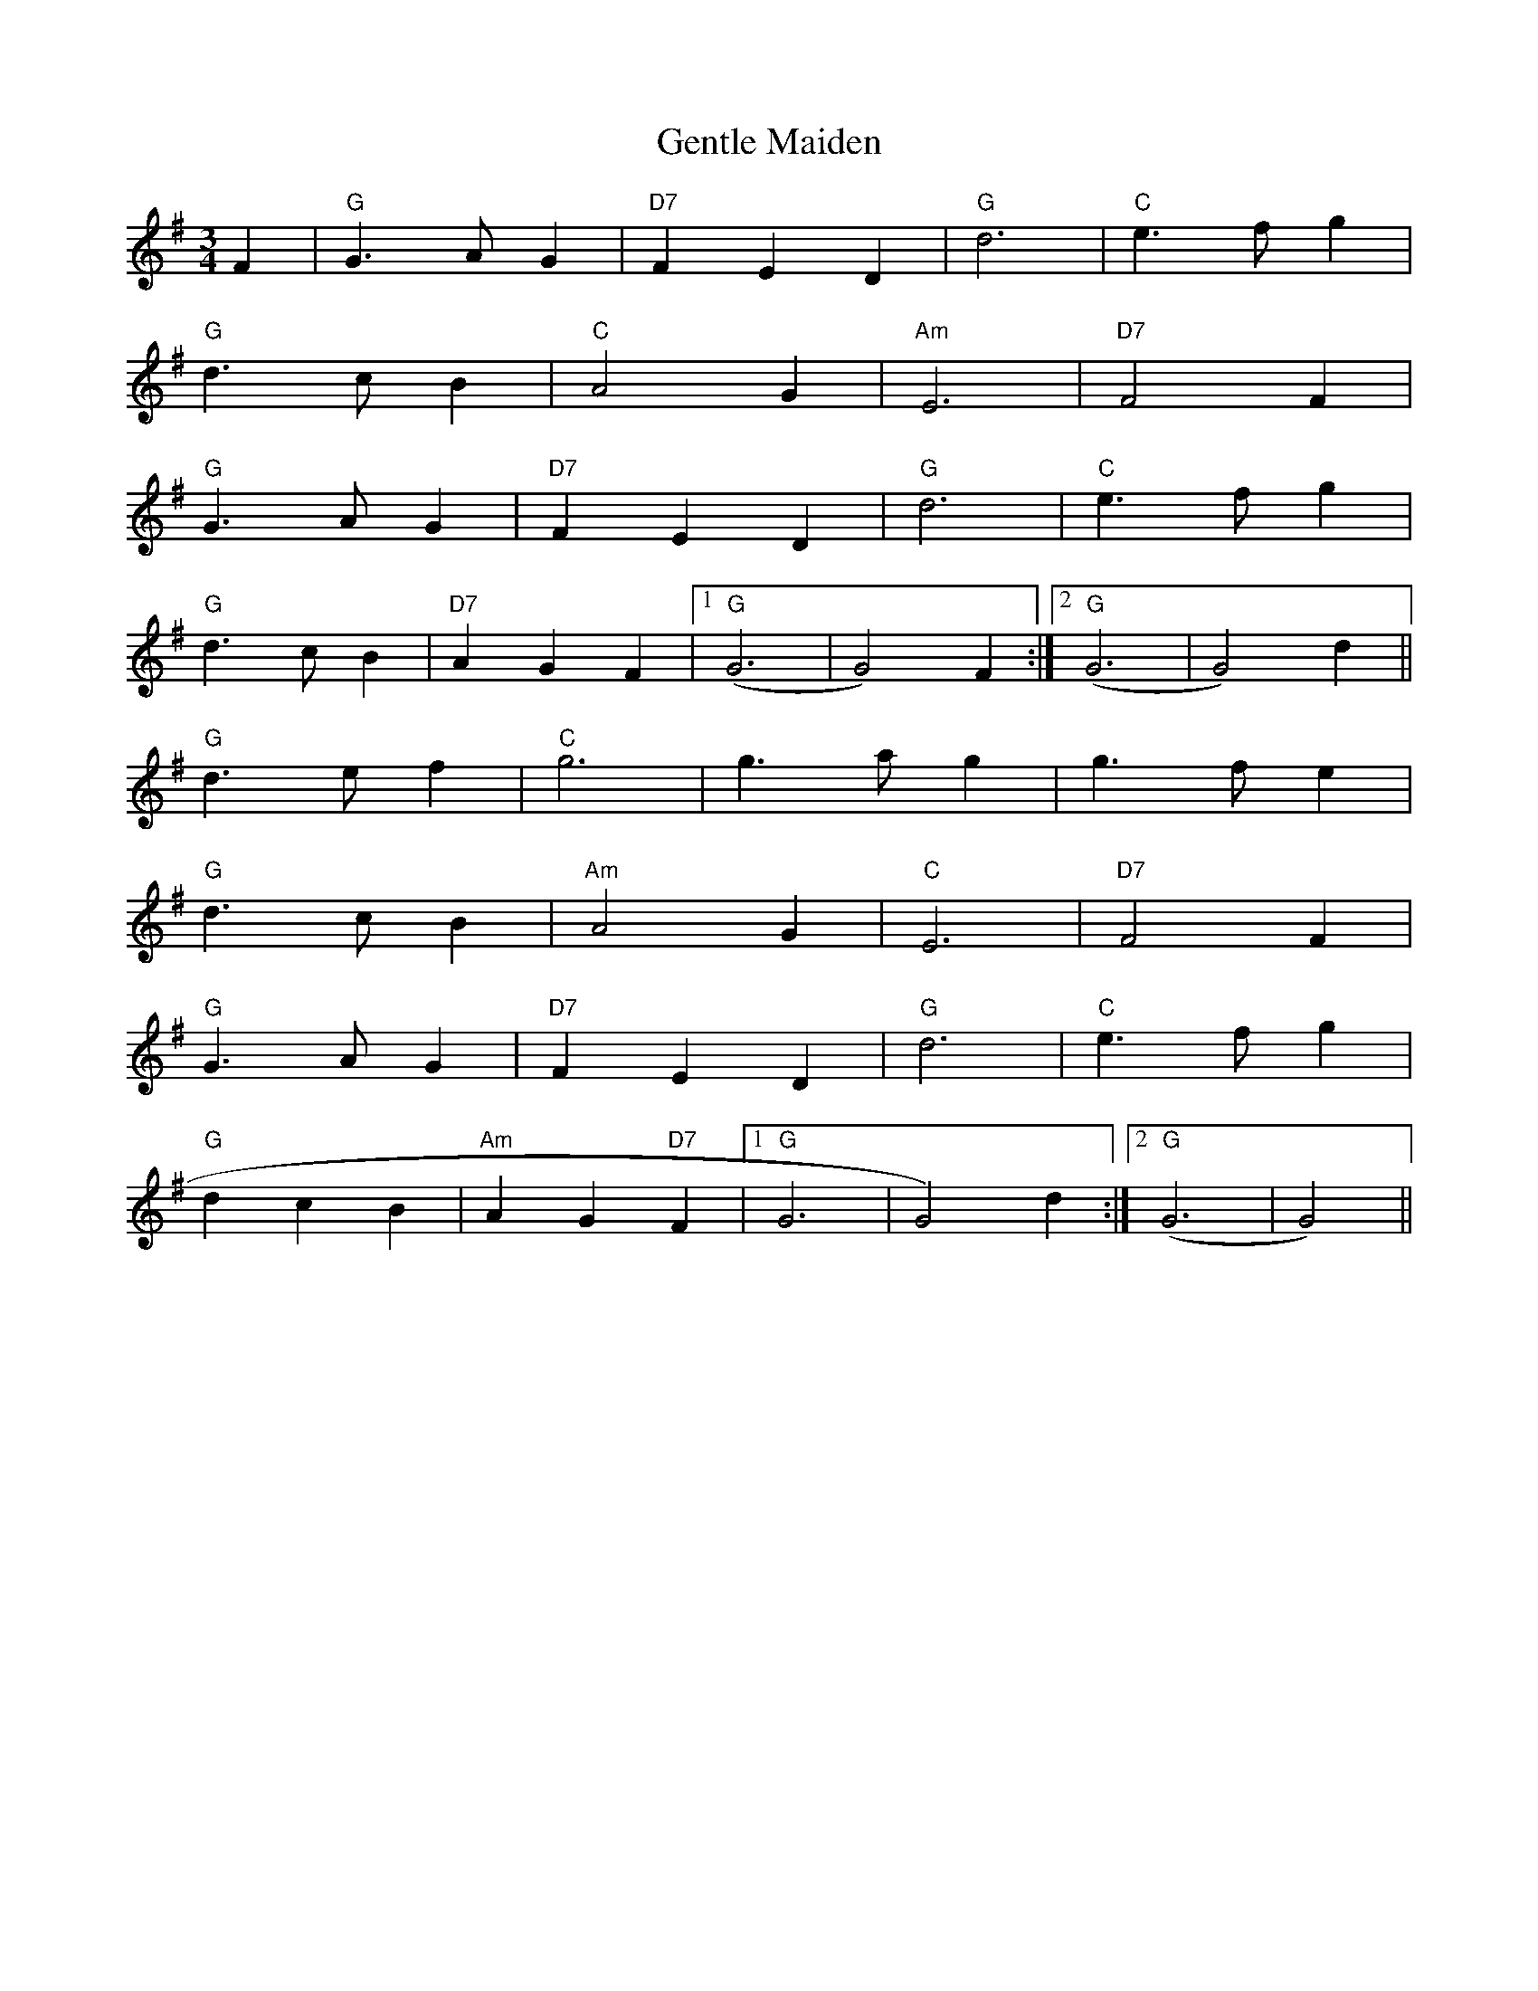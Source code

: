 X:128
T:Gentle Maiden
M:3/4
L:1/8
R:Waltz
K:G
F2|"G"G3AG2|"D7"F2E2D2|"G"d6|"C"e3fg2|
"G"d3cB2|"C"A4G2|"Am"E6|"D7"F4F2|
"G"G3AG2|"D7"F2E2D2|"G"d6|"C"e3fg2|
"G"d3cB2|"D7"A2G2F2|1"G"(G6|G4)F2:|2"G"(G6|G4)d2||
"G"d3ef2|"C"g6|g3ag2|g3fe2|
"G"d3cB2|"Am"A4G2|"C"E6|"D7"F4F2|
"G"G3AG2|"D7"F2E2D2|"G"d6|"C"e3fg2|
"G"d2c2B2|"Am"A2G2"D7"F2|1"G"9G6|G4)d2:|2"G"(G6|G4)||
